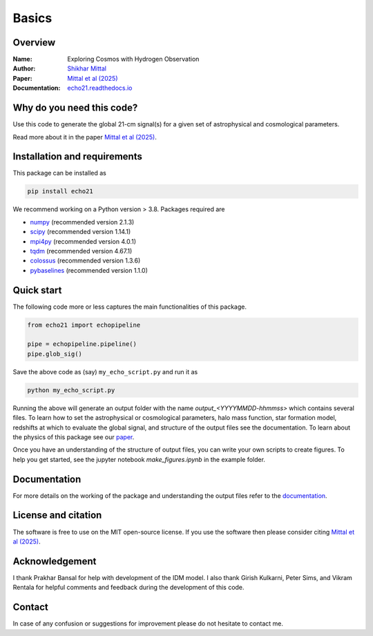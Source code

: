Basics
======

Overview
--------

:Name: Exploring Cosmos with Hydrogen Observation
:Author: `Shikhar Mittal <https://sites.google.com/view/shikharmittal/home>`_
:Paper: `Mittal et al (2025) <https://arxiv.org/abs/2503.11762>`_
:Documentation: `echo21.readthedocs.io <https://echo21.readthedocs.io/en/latest/index.html>`_

Why do you need this code?
--------------------------

Use this code to generate the global 21-cm signal(s) for a given set of astrophysical and cosmological parameters.

Read more about it in the paper `Mittal et al (2025) <https://arxiv.org/abs/2503.11762>`_.

Installation and requirements
-----------------------------

This package can be installed as

.. code:: bash

   pip install echo21

We recommend working on a Python version > 3.8. Packages required are 

- `numpy <https://pypi.org/project/numpy/>`_ (recommended version 2.1.3)
- `scipy <https://pypi.org/project/scipy/>`_ (recommended version 1.14.1)
- `mpi4py <https://pypi.org/project/mpi4py/>`_ (recommended version 4.0.1)
- `tqdm <https://pypi.org/project/tqdm/>`_ (recommended version 4.67.1)
- `colossus <https://pypi.org/project/colossus/>`_ (recommended version 1.3.6)
- `pybaselines <https://pypi.org/project/pybaselines/>`_ (recommended version 1.1.0)

Quick start
-----------

The following code more or less captures the main functionalities of this package.

.. code:: python

   from echo21 import echopipeline

   pipe = echopipeline.pipeline()
   pipe.glob_sig()

Save the above code as (say) ``my_echo_script.py`` and run it as

.. code:: bash

    python my_echo_script.py

Running the above will generate an output folder with the name `output_<YYYYMMDD-hhmmss>` which contains several files. To learn how to set the astrophysical or cosmological parameters, halo mass function, star formation model, redshifts at which to evaluate the global signal, and structure of the output files see the documentation. To learn about the physics of this package see our `paper <https://arxiv.org/abs/2503.11762>`_. 

Once you have an understanding of the structure of output files, you can write your own scripts to create figures. To help you get started, see the jupyter notebook `make_figures.ipynb` in the example folder.

Documentation
-------------
For more details on the working of the package and understanding the output files refer to the 
`documentation <https://echo21.readthedocs.io/en/latest/index.html>`_.

License and citation
--------------------
The software is free to use on the MIT open-source license. If you use the software then please consider citing `Mittal et al (2025) <https://arxiv.org/abs/2503.11762>`_.

Acknowledgement
---------------
I thank Prakhar Bansal for help with development of the IDM model. I also thank Girish Kulkarni, Peter Sims, and Vikram Rentala for helpful comments and feedback during the development of this code.

Contact
-------

In case of any confusion or suggestions for improvement please do not hesitate to contact me.